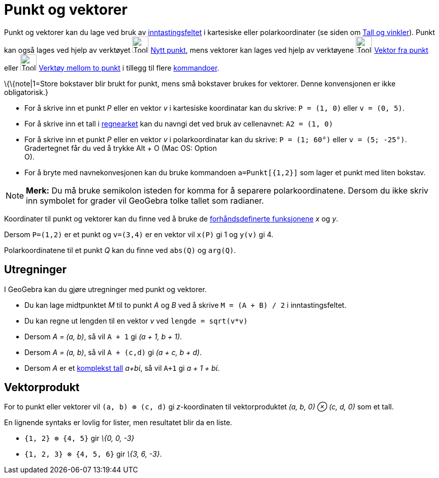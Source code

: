 = Punkt og vektorer
:page-en: Points_and_Vectors
ifdef::env-github[:imagesdir: /nb/modules/ROOT/assets/images]

Punkt og vektorer kan du lage ved bruk av xref:/Inntastingsfelt.adoc[inntastingsfeltet] i kartesiske eller
polarkoordinater (se siden om xref:/Tall_og_vinkler.adoc[Tall og vinkler]). Punkt kan også lages ved hjelp av verktøyet
image:Tool_New_Point.gif[Tool New Point.gif,width=32,height=32] xref:/tools/Nytt_punkt.adoc[Nytt punkt], mens vektorer
kan lages ved hjelp av verktøyene image:Tool_Vector_from_Point.gif[Tool Vector from Point.gif,width=32,height=32]
xref:/tools/Vektor_fra_punkt.adoc[Vektor fra punkt] eller image:Tool_Vector_between_Two_Points.gif[Tool Vector between
Two Points.gif,width=32,height=32] xref:/tools/Vektor_mellom_to_punkt.adoc[Verktøy mellom to punkt] i tillegg til flere
xref:/Kommandoer.adoc[kommandoer].

\{\{note|1=Store bokstaver blir brukt for punkt, mens små bokstaver brukes for vektorer. Denne konvensjonen er ikke
obligatorisk.}

[EXAMPLE]
====

* For å skrive inn et punkt _P_ eller en vektor _v_ i kartesiske koordinatar kan du skrive: `++P = (1, 0)++` eller
`++v = (0, 5)++`.
* For å skrive inn et tall i xref:/Regneark.adoc[regnearket] kan du navngi det ved bruk av cellenavnet:
`++A2 = (1, 0)++`
* For å skrive inn et punkt _P_ eller en vektor _v_ i polarkoordinatar kan du skrive: `++P = (1; 60°)++` eller
`++v = (5; -25°)++`. Gradertegnet får du ved å trykke [.kcode]#Alt# + [.kcode]#O# (Mac OS: [.kcode]#Option# +
[.kcode]#O#).
* For å bryte med navnekonvesjonen kan du bruke kommandoen `++a=Punkt[{1,2}]++` som lager et punkt med liten bokstav.

====

[NOTE]
====

*Merk:* Du må bruke semikolon isteden for komma for å separere polarkoordinatene. Dersom du ikke skriv inn symbolet for
grader vil GeoGebra tolke tallet som radianer.

====

Koordinater til punkt og vektorer kan du finne ved å bruke de
xref:/Forhåndsdefinerte_funksjoner_og_operatorer.adoc[forhåndsdefinerte funksjonene] _x_ og _y_.

[EXAMPLE]
====

Dersom `++P=(1,2)++` er et punkt og `++v=(3,4)++` er en vektor vil `++x(P)++` gi 1 og `++y(v)++` gi 4.

====

Polarkoordinatene til et punkt _Q_ kan du finne ved `++abs(Q)++` og `++arg(Q)++`.

== Utregninger

I GeoGebra kan du gjøre utregninger med punkt og vektorer.

[EXAMPLE]
====

* Du kan lage midtpunktet _M_ til to punkt _A_ og _B_ ved å skrive `++M = (A + B) / 2++` i inntastingsfeltet.
* Du kan regne ut lengden til en vektor _v_ ved `++lengde = sqrt(v*v)++`
* Dersom _A = (a, b)_, så vil `++A + 1++` gi _(a + 1, b + 1)_.
* Dersom _A = (a, b)_, så vil `++A + (c,d)++` gi _(a + c, b + d)_.
* Dersom _A_ er et xref:/Komplekse_tall.adoc[komplekst tall] _a+bί_, så vil `++A+1++` gi _a + 1 + bί_.

====

== Vektorprodukt

For to punkt eller vektorer vil `++(a, b) ⊗ (c, d)++` gi _z_-koordinaten til vektorproduktet _(a, b, 0) ⊗ (c, d, 0)_ som
et tall.

En lignende syntaks er lovlig for lister, men resultatet blir da en liste.

[EXAMPLE]
====

* `++{1, 2} ⊗ {4, 5}++` gir _\{0, 0, -3}_
* `++{1, 2, 3} ⊗ {4, 5, 6}++` gir _\{3, 6, -3}_.

====
